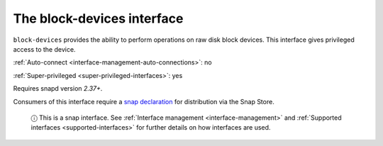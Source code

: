 .. 9721.md

.. _the-block-devices-interface:

The block-devices interface
===========================

``block-devices`` provides the ability to perform operations on raw disk block devices. This interface gives privileged access to the device.

:ref:`Auto-connect <interface-management-auto-connections>`: no

:ref:`Super-privileged <super-privileged-interfaces>`: yes

Requires snapd version *2.37+*.

Consumers of this interface require a `snap declaration <https://snapcraft.io/docs/process-for-aliases-auto-connections-and-tracks>`__ for distribution via the Snap Store.

   ⓘ This is a snap interface. See :ref:`Interface management <interface-management>` and :ref:`Supported interfaces <supported-interfaces>` for further details on how interfaces are used.
